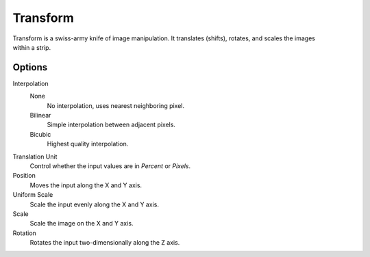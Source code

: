 .. _bpy.types.TransformSequence:

*********
Transform
*********

.. TODO2.8(sequencer):
.. figure:: /images/editors_vse_sequencer_strips_effects_transform_example.png
   :align: right

Transform is a swiss-army knife of image manipulation.
It translates (shifts), rotates, and scales the images within a strip.


Options
=======

Interpolation
   None
      No interpolation, uses nearest neighboring pixel.
   Bilinear
      Simple interpolation between adjacent pixels.
   Bicubic
      Highest quality interpolation.
Translation Unit
   Control whether the input values are in *Percent* or *Pixels*.
Position
   Moves the input along the X and Y axis.
Uniform Scale
   Scale the input evenly along the X and Y axis.
Scale
   Scale the image on the X and Y axis.
Rotation
   Rotates the input two-dimensionally along the Z axis.

